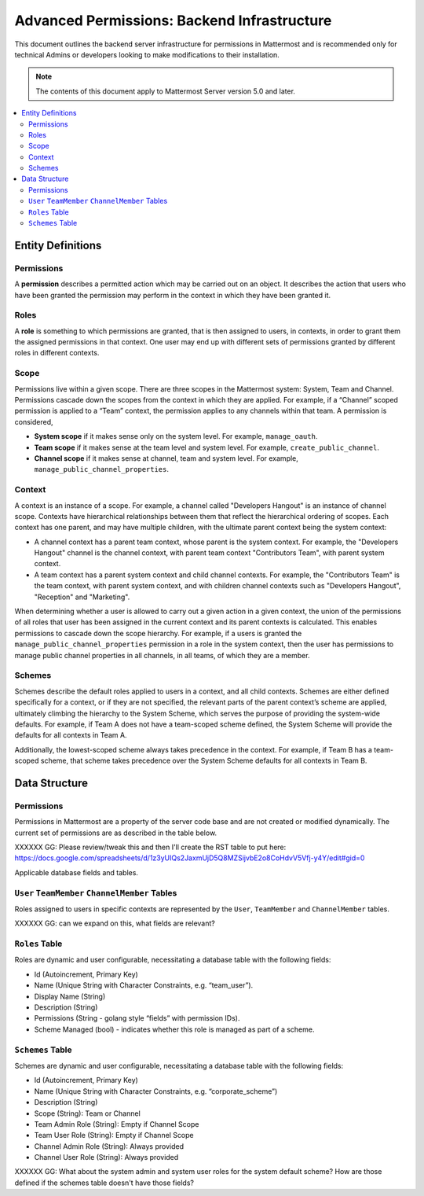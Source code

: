 Advanced Permissions: Backend Infrastructure
=============================================

This document outlines the backend server infrastructure for permissions in Mattermost and is recommended only for technical Admins or developers looking to make modifications to their installation.


.. note::

  The contents of this document apply to Mattermost Server version 5.0 and later. 


.. contents::
  :backlinks: top
  :local:
  
Entity Definitions
--------------------

Permissions
~~~~~~~~~~~~

A **permission** describes a permitted action which may be carried out on an object. It describes the action that users who have been granted the permission may perform in the context in which they have been granted it.

Roles
~~~~~~

A **role** is something to which permissions are granted, that is then assigned to users, in contexts, in order to grant them the assigned permissions in that context. One user may end up with different sets of permissions granted by different roles in different contexts.

Scope
~~~~~~

Permissions live within a given scope. There are three scopes in the Mattermost system: System, Team and Channel. Permissions cascade down the scopes from the context in which they are applied. For example, if a “Channel” scoped permission is applied to a “Team” context, the permission applies to any channels within that team. A permission is considered,

- **System scope** if it makes sense only on the system level. For example, ``manage_oauth``.
- **Team scope** if it makes sense at the team level and system level. For example, ``create_public_channel``.
- **Channel scope** if it makes sense at channel, team and system level. For example, ``manage_public_channel_properties``.

Context
~~~~~~~~

A context is an instance of a scope. For example, a channel called "Developers Hangout" is an instance of channel scope. Contexts have hierarchical relationships between them that reflect the hierarchical ordering of scopes. Each context has one parent, and may have multiple children, with the ultimate parent context being the system context:

- A channel context has a parent team context, whose parent is the system context. For example, the "Developers Hangout" channel is the channel context, with parent team context "Contributors Team", with parent system context.
- A team context has a parent system context and child channel contexts. For example, the "Contributors Team" is the team context, with parent system context, and with children channel contexts such as "Developers Hangout", "Reception" and "Marketing".

When determining whether a user is allowed to carry out a given action in a given context, the union of the permissions of all roles that user has been assigned in the current context and its parent contexts is calculated. This enables permissions to cascade down the scope hierarchy. For example, if a users is granted the ``manage_public_channel_properties`` permission in a role in the system context, then the user has permissions to manage public channel properties in all channels, in all teams, of which they are a member.

Schemes
~~~~~~~~~

Schemes describe the default roles applied to users in a context, and all child contexts. Schemes are either defined specifically for a context, or if they are not specified, the relevant parts of the parent context’s scheme are applied, ultimately climbing the hierarchy to the System Scheme, which serves the purpose of providing the system-wide defaults. For example, if Team A does not have a team-scoped scheme defined, the System Scheme will provide the defaults for all contexts in Team A.

Additionally, the lowest-scoped scheme always takes precedence in the context. For example, if Team B has a team-scoped scheme, that scheme takes precedence over the System Scheme defaults for all contexts in Team B. 

Data Structure
----------------

Permissions
~~~~~~~~~~~~

Permissions in Mattermost are a property of the server code base and are not created or modified dynamically. The current set of permissions are as described in the table below.

XXXXXX GG: Please review/tweak this and then I'll create the RST table to put here: https://docs.google.com/spreadsheets/d/1z3yUIQs2JaxmUjD5Q8MZSijvbE2o8CoHdvV5Vfj-y4Y/edit#gid=0 

Applicable database fields and tables.

``User`` ``TeamMember`` ``ChannelMember`` Tables
~~~~~~~~~~~~~~~~~~~~~~~~~~~~~~~~~~~~~~~~~~~~~~~~~~~

Roles assigned to users in specific contexts are represented by the ``User``, ``TeamMember`` and ``ChannelMember`` tables. 

XXXXXX GG: can we expand on this, what fields are relevant?

``Roles`` Table
~~~~~~~~~~~~~~~~

Roles are dynamic and user configurable, necessitating a database table with the following fields:

- Id (Autoincrement, Primary Key)
- Name (Unique String with Character Constraints, e.g. “team_user”).
- Display Name (String)
- Description (String)
- Permissions (String - golang style “fields” with permission IDs).
- Scheme Managed (bool) - indicates whether this role is managed as part of a scheme.

``Schemes`` Table
~~~~~~~~~~~~~~~~~~

Schemes are dynamic and user configurable, necessitating a database table with the following fields:

- Id (Autoincrement, Primary Key)
- Name (Unique String with Character Constraints, e.g. “corporate_scheme”)
- Description (String)
- Scope (String): Team or Channel
- Team Admin Role (String): Empty if Channel Scope
- Team User Role (String): Empty if Channel Scope
- Channel Admin Role (String): Always provided
- Channel User Role (String): Always provided

XXXXXX GG: What about the system admin and system user roles for the system default scheme? How are those defined if the schemes table doesn't have those fields?
